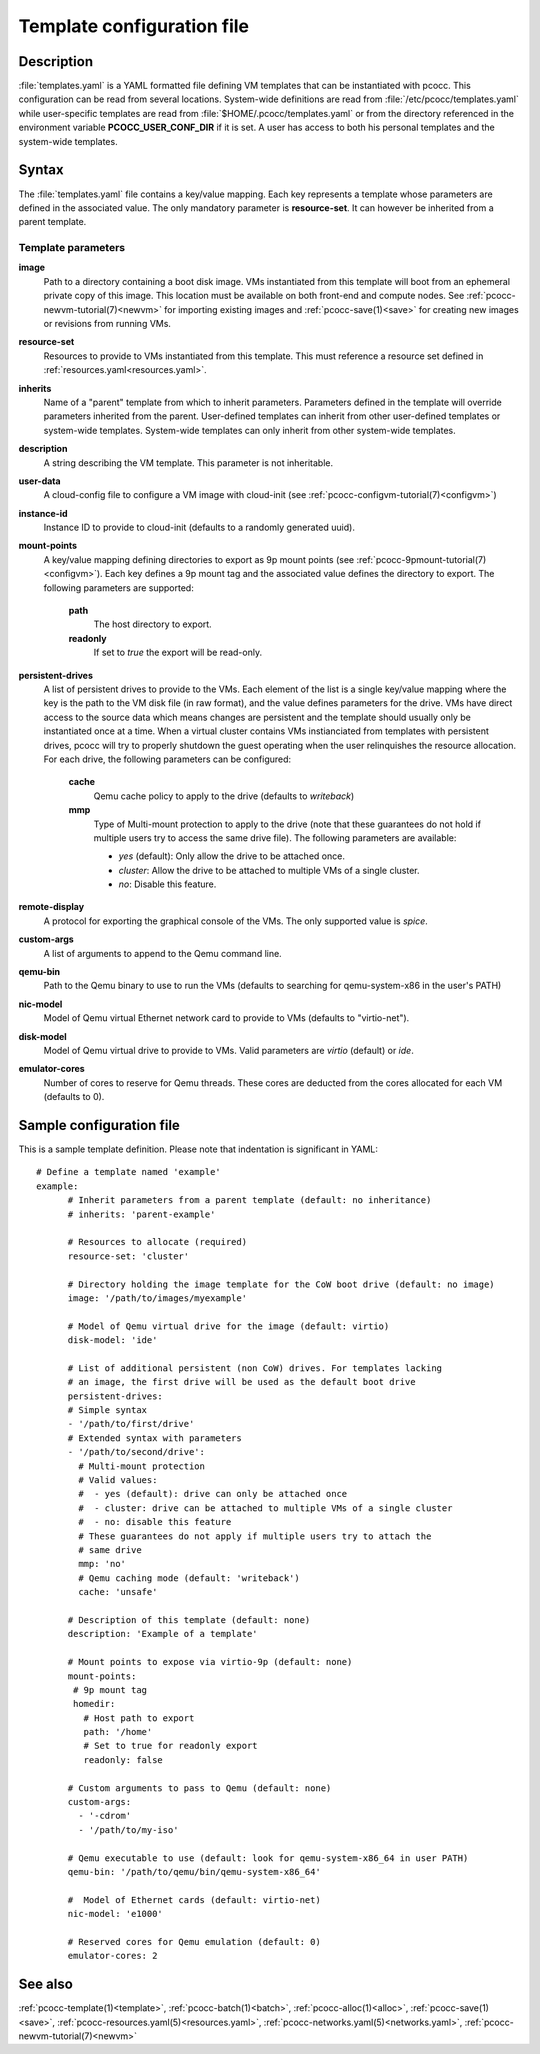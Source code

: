 .. _templates.yaml:

Template configuration file
===========================


Description
***********

:file:`templates.yaml` is a YAML formatted file defining VM templates that can be instantiated with pcocc. This configuration can be read from several locations. System-wide definitions are read from :file:`/etc/pcocc/templates.yaml` while user-specific templates are read from :file:`$HOME/.pcocc/templates.yaml` or from the directory referenced in the environment variable **PCOCC_USER_CONF_DIR** if it is set. A user has access to both his personal templates and the system-wide templates.

Syntax
******

The :file:`templates.yaml` file contains a key/value mapping. Each key represents a template whose parameters are defined in the associated value. The only mandatory parameter is **resource-set**. It can however be inherited from a parent template.

Template parameters
-------------------

**image**
 Path to a directory containing a boot disk image. VMs instantiated from this template will boot from an ephemeral private copy of this image. This location must be available on both front-end and compute nodes. See :ref:`pcocc-newvm-tutorial(7)<newvm>` for importing existing images and :ref:`pcocc-save(1)<save>` for creating new images or revisions from running VMs.
**resource-set**
 Resources to provide to VMs instantiated from this template. This must reference a resource set defined in :ref:`resources.yaml<resources.yaml>`.
**inherits**
 Name of a "parent" template from which to inherit parameters. Parameters defined in the template will override parameters inherited from the parent. User-defined templates can inherit from other user-defined templates or system-wide templates. System-wide templates can only inherit from other system-wide templates.
**description**
 A string describing the VM template. This parameter is not inheritable.
**user-data**
 A cloud-config file to configure a VM image with cloud-init (see :ref:`pcocc-configvm-tutorial(7)<configvm>`)
**instance-id**
 Instance ID to provide to cloud-init (defaults to a randomly generated uuid).
**mount-points**
 A key/value mapping defining directories to export as 9p mount points (see :ref:`pcocc-9pmount-tutorial(7)<configvm>`). Each key defines a 9p mount tag and the associated value defines the directory to export. The following parameters are supported:

  **path**
   The host directory to export.
  **readonly**
   If set to *true* the export will be read-only.

**persistent-drives**
 A list of persistent drives to provide to the VMs. Each element of the list is a single key/value mapping where the key is the path to the VM disk file (in raw format), and the value defines parameters for the drive. VMs have direct access to the source data which means changes are persistent and the template should usually only be instantiated once at a time. When a virtual cluster contains VMs instianciated from templates with persistent drives, pcocc will try to properly shutdown the guest operating when the user relinquishes the resource allocation. For each drive, the following parameters can be configured:

  **cache**
   Qemu cache policy to apply to the drive (defaults to *writeback*)
  **mmp**
   Type of Multi-mount protection to apply to the drive (note that these guarantees do not hold if multiple users try to access the same drive file). The following parameters are available:

   * *yes* (default): Only allow the drive to be attached once.
   * *cluster*: Allow the drive to be attached to multiple VMs of a single cluster.
   * *no*: Disable this feature.

**remote-display**
  A protocol for exporting the graphical console of the VMs. The only supported value is *spice*.
**custom-args**
  A list of arguments to append to the Qemu command line.
**qemu-bin**
  Path to the Qemu binary to use to run the VMs (defaults to searching for qemu-system-x86 in the user's PATH)
**nic-model**
  Model of Qemu virtual Ethernet network card to provide to VMs (defaults to "virtio-net").
**disk-model**
  Model of Qemu virtual drive to provide to VMs. Valid parameters are *virtio* (default) or *ide*.
**emulator-cores**
  Number of cores to reserve for Qemu threads. These cores are deducted from the cores allocated for each VM (defaults to 0).

Sample configuration file
*************************

This is a sample template definition. Please note that indentation is significant in YAML::

    # Define a template named 'example'
    example:
          # Inherit parameters from a parent template (default: no inheritance)
          # inherits: 'parent-example'

          # Resources to allocate (required)
          resource-set: 'cluster'

          # Directory holding the image template for the CoW boot drive (default: no image)
          image: '/path/to/images/myexample'

	  # Model of Qemu virtual drive for the image (default: virtio)
	  disk-model: 'ide'

          # List of additional persistent (non CoW) drives. For templates lacking
          # an image, the first drive will be used as the default boot drive
          persistent-drives:
          # Simple syntax
          - '/path/to/first/drive'
          # Extended syntax with parameters
          - '/path/to/second/drive':
            # Multi-mount protection
            # Valid values:
            #  - yes (default): drive can only be attached once
            #  - cluster: drive can be attached to multiple VMs of a single cluster
            #  - no: disable this feature
            # These guarantees do not apply if multiple users try to attach the
            # same drive
            mmp: 'no'
            # Qemu caching mode (default: 'writeback')
            cache: 'unsafe'

          # Description of this template (default: none)
          description: 'Example of a template'

          # Mount points to expose via virtio-9p (default: none)
          mount-points:
           # 9p mount tag
           homedir:
             # Host path to export
             path: '/home'
             # Set to true for readonly export
             readonly: false

          # Custom arguments to pass to Qemu (default: none)
          custom-args:
            - '-cdrom'
            - '/path/to/my-iso'

          # Qemu executable to use (default: look for qemu-system-x86_64 in user PATH)
          qemu-bin: '/path/to/qemu/bin/qemu-system-x86_64'

          #  Model of Ethernet cards (default: virtio-net)
          nic-model: 'e1000'

          # Reserved cores for Qemu emulation (default: 0)
          emulator-cores: 2

See also
********

:ref:`pcocc-template(1)<template>`, :ref:`pcocc-batch(1)<batch>`, :ref:`pcocc-alloc(1)<alloc>`, :ref:`pcocc-save(1)<save>`, :ref:`pcocc-resources.yaml(5)<resources.yaml>`, :ref:`pcocc-networks.yaml(5)<networks.yaml>`, :ref:`pcocc-newvm-tutorial(7)<newvm>`
